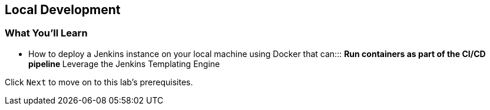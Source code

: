 
== Local Development

=== What You'll Learn

* {blank}
+
How to deploy a Jenkins instance on your local machine using Docker that
can:::
  ** Run containers as part of the CI/CD pipeline
  ** Leverage the Jenkins Templating Engine

Click `Next` to move on to this lab's prerequisites.

